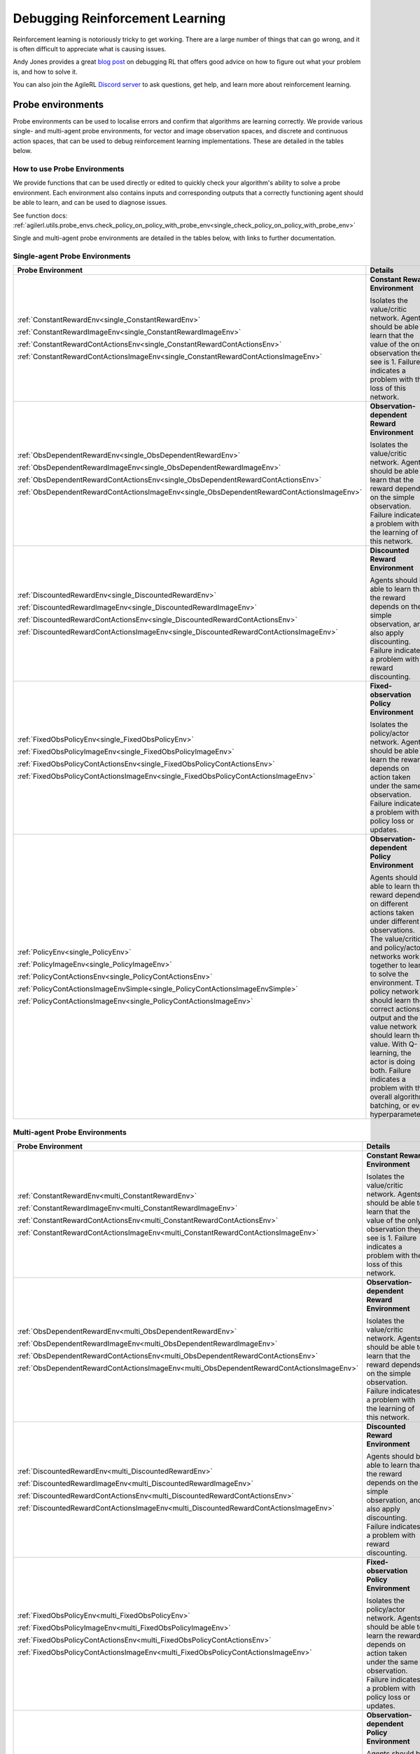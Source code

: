 .. _debugging_rl:

Debugging Reinforcement Learning
================================

Reinforcement learning is notoriously tricky to get working. There are a large number of things that can go wrong, and it is often difficult to appreciate what is causing issues.

Andy Jones provides a great `blog post <https://andyljones.com/posts/rl-debugging.html>`_ on debugging RL that offers good advice on how to figure out what your problem is, and how to solve it.

You can also join the AgileRL `Discord server <https://discord.com/invite/eB8HyTA2ux>`_ to ask questions, get help, and learn more about reinforcement learning.

Probe environments
------------------

Probe environments can be used to localise errors and confirm that algorithms are learning correctly. We provide various single- and multi-agent probe environments, for vector and image
observation spaces, and discrete and continuous action spaces, that can be used to debug reinforcement learning implementations. These are detailed in the tables below.

How to use Probe Environments
~~~~~~~~~~~~~~~~~~~~~~~~~~~~~

We provide functions that can be used directly or edited to quickly check your algorithm's ability to solve a probe environment. Each environment also contains inputs and corresponding outputs that a
correctly functioning agent should be able to learn, and can be used to diagnose issues.

.. collapse:: Single-agent - Check Q-learning

    .. code-block:: python

        import torch
        from agilerl.algorithms.dqn import DQN
        from agilerl.components.replay_buffer import ReplayBuffer
        from agilerl.utils.probe_envs import check_q_learning_with_probe_env

        device = torch.device("cuda" if torch.cuda.is_available() else "cpu")

        vector_envs = [
            (ConstantRewardEnv(), 1000),
            (ObsDependentRewardEnv(), 1000),
            (DiscountedRewardEnv(), 3000),
            (FixedObsPolicyEnv(), 1000),
            (PolicyEnv(), 1000),
        ]

        for env, learn_steps in vector_envs:
            algo_args = {
                "observation_space": env.observation_space,
                "action_space": env.action_space,
                "lr": 1e-2,
            }

            field_names = ["state", "action", "reward", "next_state", "done"]
            memory = ReplayBuffer(
                memory_size=1000,  # Max replay buffer size
                field_names=field_names,  # Field names to store in memory
                device=device,
            )

            check_q_learning_with_probe_env(env, DQN, algo_args, memory, learn_steps, device)

    See function docs: :ref:`agilerl.utils.probe_envs.check_q_learning_with_probe_env<single_check_q_learning_with_probe_env>`

.. collapse:: Single-agent - Check Policy and Q-learning

    .. code-block:: python

        import torch
        from agilerl.algorithms.ddpg import DDPG
        from agilerl.components.replay_buffer import ReplayBuffer
        from agilerl.utils.probe_envs import check_policy_q_learning_with_probe_env

        device = torch.device("cuda" if torch.cuda.is_available() else "cpu")

        cont_vector_envs = [
            (ConstantRewardContActionsEnv(), 1000),
            (ObsDependentRewardContActionsEnv(), 1000),
            (DiscountedRewardContActionsEnv(), 5000),
            (FixedObsPolicyContActionsEnv(), 3000),
            (PolicyContActionsEnv(), 3000),
        ]

        for env, learn_steps in cont_vector_envs:
            algo_args = {
                "observation_space": env.observation_space,
                "action_space": env.action_space,
                "lr_actor": 1e-2,
                "lr_critic": 1e-2,
            }

            field_names = ["state", "action", "reward", "next_state", "done"]
            memory = ReplayBuffer(
                memory_size=1000,  # Max replay buffer size
                field_names=field_names,  # Field names to store in memory
                device=device,
            )

            check_policy_q_learning_with_probe_env(
                env, DDPG, algo_args, memory, learn_steps, device
            )

    See function docs: :ref:`agilerl.utils.probe_envs.check_policy_q_learning_with_probe_env<single_check_policy_q_learning_with_probe_env>`

.. collapse:: Single-agent - Check Policy and Value (On-Policy)

    .. code-block:: python

          import torch
          from agilerl.algorithms.ppo import PPO
          from agilerl.utils.probe_envs import check_policy_on_policy_with_probe_env

          device = torch.device("cuda" if torch.cuda.is_available() else "cpu")
          cont_vector_envs = [
              (ConstantRewardContActionsEnv(), 1000),
              (ObsDependentRewardContActionsEnv(), 1000),
              (DiscountedRewardContActionsEnv(), 5000),
              (FixedObsPolicyContActionsEnv(), 3000),
              (PolicyContActionsEnv(), 3000),
          ]

          for env, learn_steps in cont_vector_envs:
              algo_args = {
                  "observation_space": env.observation_space,
                  "action_space": env.action_space,
                  "lr": 0.001
              }

              check_policy_on_policy_with_probe_env(
                  env, PPO, algo_args, memory, learn_steps, device
        )

See function docs: :ref:`agilerl.utils.probe_envs.check_policy_on_policy_with_probe_env<single_check_policy_on_policy_with_probe_env>`


.. collapse:: Multi-agent - Check Policy and Q-learning

    .. code-block:: python

        import torch
        from agilerl.algorithms.maddpg import MADDPG
        from agilerl.components.multi_agent_replay_buffer import MultiAgentReplayBuffer
        from agilerl.utils.probe_envs_ma import check_policy_q_learning_with_probe_env

        device = torch.device("cuda" if torch.cuda.is_available() else "cpu")

        vector_envs = [
            (ConstantRewardEnv(), 1000),
            (ObsDependentRewardEnv(), 1000),
            (DiscountedRewardEnv(), 3000),
            (FixedObsPolicyEnv(), 1000),
            (PolicyEnv(), 4000),
            (MultiPolicyEnv(), 8000),
        ]

        for env, learn_steps in vector_envs:
            algo_args = {
                "observation_spaces": [env.observation_spaces[agent] for agent in env.agents],
                "action_spaces": [env.action_space[agent] for agent in env.agents],
                "agent_ids": env.possible_agents,
                "net_config": {"head_config": {"hidden_size": [32, 32]}},
                "batch_size": 256,
            }
            field_names = ["state", "action", "reward", "next_state", "done"]
            memory = MultiAgentReplayBuffer(
                memory_size=10000,  # Max replay buffer size
                field_names=field_names,  # Field names to store in memory
                agent_ids=algo_args["agent_ids"],
                device=device,
            )

            check_policy_q_learning_with_probe_env(env, MADDPG, algo_args, memory, learn_steps, device)

    See function docs: :ref:`agilerl.utils.probe_envs.check_policy_q_learning_with_probe_env<single_check_policy_q_learning_with_probe_env>`

Single and multi-agent probe environments are detailed in the tables below, with links to further documentation.

Single-agent Probe Environments
~~~~~~~~~~~~~~~~~~~~~~~~~~~~~~~

.. list-table::
   :widths: 50, 50
   :header-rows: 1

   * - **Probe Environment**
     - **Details**
   * - :ref:`ConstantRewardEnv<single_ConstantRewardEnv>`

       :ref:`ConstantRewardImageEnv<single_ConstantRewardImageEnv>`

       :ref:`ConstantRewardContActionsEnv<single_ConstantRewardContActionsEnv>`

       :ref:`ConstantRewardContActionsImageEnv<single_ConstantRewardContActionsImageEnv>`

     - **Constant Reward Environment**

       Isolates the value/critic network. Agents should be able to learn that the value of the only observation they see is 1. Failure indicates a problem with the loss of this network.
   * - :ref:`ObsDependentRewardEnv<single_ObsDependentRewardEnv>`

       :ref:`ObsDependentRewardImageEnv<single_ObsDependentRewardImageEnv>`

       :ref:`ObsDependentRewardContActionsEnv<single_ObsDependentRewardContActionsEnv>`

       :ref:`ObsDependentRewardContActionsImageEnv<single_ObsDependentRewardContActionsImageEnv>`

     - **Observation-dependent Reward Environment**

       Isolates the value/critic network. Agents should be able to learn that the reward depends on the simple observation. Failure indicates a problem with the learning of this network.
   * - :ref:`DiscountedRewardEnv<single_DiscountedRewardEnv>`

       :ref:`DiscountedRewardImageEnv<single_DiscountedRewardImageEnv>`

       :ref:`DiscountedRewardContActionsEnv<single_DiscountedRewardContActionsEnv>`

       :ref:`DiscountedRewardContActionsImageEnv<single_DiscountedRewardContActionsImageEnv>`

     - **Discounted Reward Environment**

       Agents should be able to learn that the reward depends on the simple observation, and also apply discounting. Failure indicates a problem with reward discounting.
   * - :ref:`FixedObsPolicyEnv<single_FixedObsPolicyEnv>`

       :ref:`FixedObsPolicyImageEnv<single_FixedObsPolicyImageEnv>`

       :ref:`FixedObsPolicyContActionsEnv<single_FixedObsPolicyContActionsEnv>`

       :ref:`FixedObsPolicyContActionsImageEnv<single_FixedObsPolicyContActionsImageEnv>`

     - **Fixed-observation Policy Environment**

       Isolates the policy/actor network. Agents should be able to learn the reward depends on action taken under the same observation. Failure indicates a problem with policy loss or updates.
   * - :ref:`PolicyEnv<single_PolicyEnv>`

       :ref:`PolicyImageEnv<single_PolicyImageEnv>`

       :ref:`PolicyContActionsEnv<single_PolicyContActionsEnv>`

       :ref:`PolicyContActionsImageEnvSimple<single_PolicyContActionsImageEnvSimple>`

       :ref:`PolicyContActionsImageEnv<single_PolicyContActionsImageEnv>`

     - **Observation-dependent Policy Environment**

       Agents should be able to learn the reward depends on different actions taken under different observations. The value/critic and policy/actor networks work together to learn to solve the environment. The policy network should learn the correct actions to output and the value network should learn the value. With Q-learning, the actor is doing both. Failure indicates a problem with the overall algorithm, batching, or even hyperparameters.


Multi-agent Probe Environments
~~~~~~~~~~~~~~~~~~~~~~~~~~~~~~

.. list-table::
   :widths: 50, 50
   :header-rows: 1

   * - **Probe Environment**
     - **Details**
   * - :ref:`ConstantRewardEnv<multi_ConstantRewardEnv>`

       :ref:`ConstantRewardImageEnv<multi_ConstantRewardImageEnv>`

       :ref:`ConstantRewardContActionsEnv<multi_ConstantRewardContActionsEnv>`

       :ref:`ConstantRewardContActionsImageEnv<multi_ConstantRewardContActionsImageEnv>`

     - **Constant Reward Environment**

       Isolates the value/critic network. Agents should be able to learn that the value of the only observation they see is 1. Failure indicates a problem with the loss of this network.
   * - :ref:`ObsDependentRewardEnv<multi_ObsDependentRewardEnv>`

       :ref:`ObsDependentRewardImageEnv<multi_ObsDependentRewardImageEnv>`

       :ref:`ObsDependentRewardContActionsEnv<multi_ObsDependentRewardContActionsEnv>`

       :ref:`ObsDependentRewardContActionsImageEnv<multi_ObsDependentRewardContActionsImageEnv>`

     - **Observation-dependent Reward Environment**

       Isolates the value/critic network. Agents should be able to learn that the reward depends on the simple observation. Failure indicates a problem with the learning of this network.
   * - :ref:`DiscountedRewardEnv<multi_DiscountedRewardEnv>`

       :ref:`DiscountedRewardImageEnv<multi_DiscountedRewardImageEnv>`

       :ref:`DiscountedRewardContActionsEnv<multi_DiscountedRewardContActionsEnv>`

       :ref:`DiscountedRewardContActionsImageEnv<multi_DiscountedRewardContActionsImageEnv>`

     - **Discounted Reward Environment**

       Agents should be able to learn that the reward depends on the simple observation, and also apply discounting. Failure indicates a problem with reward discounting.
   * - :ref:`FixedObsPolicyEnv<multi_FixedObsPolicyEnv>`

       :ref:`FixedObsPolicyImageEnv<multi_FixedObsPolicyImageEnv>`

       :ref:`FixedObsPolicyContActionsEnv<multi_FixedObsPolicyContActionsEnv>`

       :ref:`FixedObsPolicyContActionsImageEnv<multi_FixedObsPolicyContActionsImageEnv>`

     - **Fixed-observation Policy Environment**

       Isolates the policy/actor network. Agents should be able to learn the reward depends on action taken under the same observation. Failure indicates a problem with policy loss or updates.
   * - :ref:`PolicyEnv<multi_PolicyEnv>`

       :ref:`PolicyImageEnv<multi_PolicyImageEnv>`

       :ref:`PolicyContActionsEnv<multi_PolicyContActionsEnv>`

       :ref:`PolicyContActionsImageEnv<multi_PolicyContActionsImageEnv>`

     - **Observation-dependent Policy Environment**

       Agents should be able to learn the reward depends on different actions taken under different observations. The value/critic and policy/actor networks work together to learn to solve the environment. The policy network should learn the correct actions to output and the value network should learn the value. With Q-learning, the actor is doing both. Failure indicates a problem with the overall algorithm, batching, or even hyperparameters.
   * - :ref:`MultiPolicyEnv<multi_MultiPolicyEnv>`

       :ref:`MultiPolicyImageEnv<multi_MultiPolicyImageEnv>`

     - **Observation-dependent Multi-agent Policy Environment**

       Harder version of Observation-dependent Policy Environment. Critic networks should be able to evaluate a reward dependent on actions taken by all agents, while actors should still learn to take the correct action. Failure indicates a problem with the mutli-agent algorithm, or may have other minor causes such as incorrect hyperparameters.
